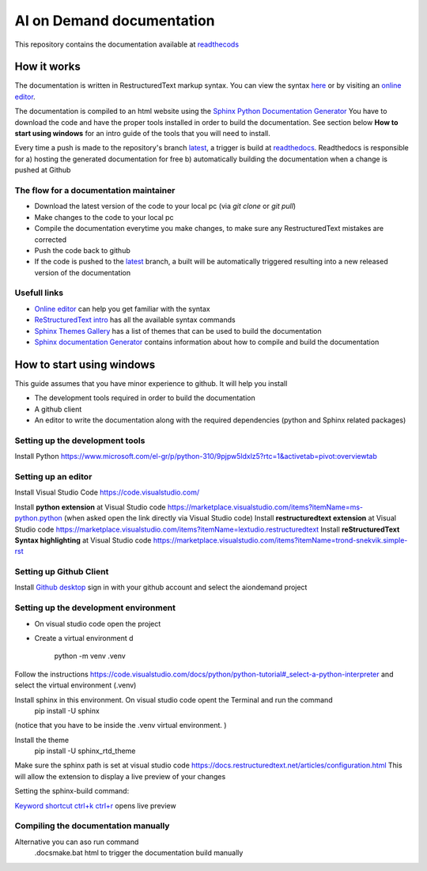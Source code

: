 ====================================
AI on Demand documentation
====================================


This repository contains the documentation available at `readthecods <https://aiondemand.readthedocs.io/en/latest/>`_

***************
How it works
***************

The documentation is written in RestructuredText markup syntax. You can view the syntax `here <https://docutils.sourceforge.io/docs/user/rst/quickref.html/>`_  or by visiting an `online editor <https://livesphinx.herokuapp.com/>`_.

The documentation is compiled to an html website using the `Sphinx Python Documentation Generator <https://www.sphinx-doc.org/en/master/tutorial/getting-started.html#setting-up-your-project-and-development-environment/>`_ You have to download the code and have the proper tools installed in order to build the documentation. See section below  **How to start using windows**  for an intro guide of the tools that you will need to install.

Every time a push is made to the repository's branch `latest <https://github.com/ai4eu/wiki-readthedocs/tree/latest/>`_, a trigger is build at `readthedocs <https://aiondemand.readthedocs.io/en/latest//>`_. Readthedocs is responsible for a) hosting the generated documentation for free b) automatically building the documentation when a change is pushed at Github

The flow for a documentation maintainer
======================================================================
- Download the latest version of the code to your local pc (via *git clone* or *git pull*)
- Make changes to the code to your local pc
- Compile the documentation everytime you make changes, to make sure any RestructuredText mistakes are corrected
- Push the code back to github
- If the code is pushed to the `latest <https://github.com/ai4eu/wiki-readthedocs/tree/latest/>`_ branch, a built will be automatically triggered resulting into a new released version of the documentation


Usefull links
======================================================================
-  `Online editor <https://livesphinx.herokuapp.com/>`_ can help you get familiar with the syntax
-  `ReStructuredText intro <https://docutils.sourceforge.io/docs/user/rst/quickstart.html/>`_ has all the available syntax commands
-  `Sphinx Themes Gallery <https://sphinx-themes.org//>`_ has a list of themes that can be used to build the documentation
-  `Sphinx documentation Generator <https://www.sphinx-doc.org/en/master/tutorial/getting-started.html/>`_ contains information about how to compile and build the documentation

******************************
How to start using windows
******************************

This guide assumes that you have minor experience to github.
It will help you install

- The development tools required in order to build the documentation
- A github client
- An editor to write the documentation along with the required dependencies (python and Sphinx related packages)



Setting up the development tools
============================================================
Install Python 
https://www.microsoft.com/el-gr/p/python-310/9pjpw5ldxlz5?rtc=1&activetab=pivot:overviewtab 


Setting up an editor
============================================================
Install Visual Studio Code https://code.visualstudio.com/  

Install **python extension** at Visual Studio code https://marketplace.visualstudio.com/items?itemName=ms-python.python (when asked open the link directly via Visual Studio code)
Install **restructuredtext extension** at Visual Studio code https://marketplace.visualstudio.com/items?itemName=lextudio.restructuredtext 
Install **reStructuredText Syntax highlighting** at Visual Studio code  https://marketplace.visualstudio.com/items?itemName=trond-snekvik.simple-rst


Setting up Github Client
============================================================
Install `Github desktop <https://desktop.github.com//>`_  sign in with your github account and select the aiondemand project


Setting up the development environment
============================================================
- On visual studio code open the project
- Create a virtual environment d

    python -m venv .venv

Follow the instructions https://code.visualstudio.com/docs/python/python-tutorial#_select-a-python-interpreter  and select the virtual environment (.venv)

Install sphinx in this environment. On visual studio code opent the Terminal and run the command
    pip install -U sphinx

(notice that you have to be inside the .venv virtual environment. )

Install the theme
    pip install -U sphinx_rtd_theme


Make sure the sphinx path is set at visual studio code
https://docs.restructuredtext.net/articles/configuration.html This will allow the extension to display a live preview of your changes

Setting the sphinx-build command:

.. image:: ./readme-screenshots/howto-sphinxbuild.jpg

`Keyword shortcut ctrl+k ctrl+r <https://docs.restructuredtext.net/articles/preview.html/>`_ opens live preview 

.. image:: ./readme-screenshots/howto-sidebyside.jpg



Compiling the documentation manually
============================================================
Alternative you can aso run command
 .\docs\make.bat html
 to trigger the documentation build manually




